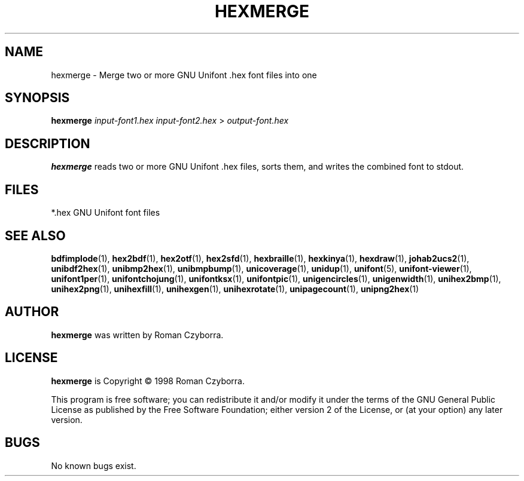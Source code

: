 .TH HEXMERGE 1 "2008 Jul 06"
.SH NAME
hexmerge \- Merge two or more GNU Unifont .hex font files into one
.SH SYNOPSIS
\fBhexmerge\fP \fIinput-font1.hex input-font2.hex \fP> \fIoutput-font.hex\fP
.SH DESCRIPTION
.B hexmerge
reads two or more GNU Unifont .hex files, sorts them, and writes
the combined font to stdout.
.SH FILES
*.hex GNU Unifont font files
.SH SEE ALSO
.BR bdfimplode (1),
.BR hex2bdf (1),
.BR hex2otf (1),
.BR hex2sfd (1),
.BR hexbraille (1),
.BR hexkinya (1),
.BR hexdraw (1),
.BR johab2ucs2 (1),
.BR unibdf2hex (1),
.BR unibmp2hex (1),
.BR unibmpbump (1),
.BR unicoverage (1),
.BR unidup (1),
.BR unifont (5),
.BR unifont-viewer (1),
.BR unifont1per (1),
.BR unifontchojung (1),
.BR unifontksx (1),
.BR unifontpic (1),
.BR unigencircles (1),
.BR unigenwidth (1),
.BR unihex2bmp (1),
.BR unihex2png (1),
.BR unihexfill (1),
.BR unihexgen (1),
.BR unihexrotate (1),
.BR unipagecount (1),
.BR unipng2hex (1)
.SH AUTHOR
.B hexmerge
was written by Roman Czyborra.
.SH LICENSE
.B hexmerge
is Copyright \(co 1998 Roman Czyborra.
.PP
This program is free software; you can redistribute it and/or modify
it under the terms of the GNU General Public License as published by
the Free Software Foundation; either version 2 of the License, or
(at your option) any later version.
.SH BUGS
No known bugs exist.
